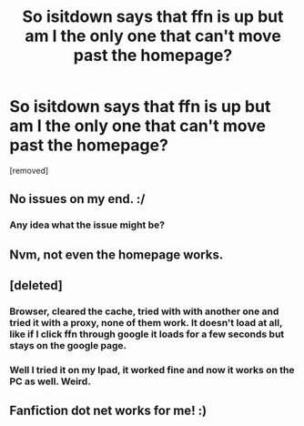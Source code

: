 #+TITLE: So isitdown says that ffn is up but am I the only one that can't move past the homepage?

* So isitdown says that ffn is up but am I the only one that can't move past the homepage?
:PROPERTIES:
:Author: Bisaster
:Score: 3
:DateUnix: 1520017968.0
:DateShort: 2018-Mar-02
:END:
[removed]


** No issues on my end. :/
:PROPERTIES:
:Author: moomoogoat
:Score: 2
:DateUnix: 1520018218.0
:DateShort: 2018-Mar-02
:END:

*** Any idea what the issue might be?
:PROPERTIES:
:Author: Bisaster
:Score: 1
:DateUnix: 1520018305.0
:DateShort: 2018-Mar-02
:END:


** Nvm, not even the homepage works.
:PROPERTIES:
:Author: Bisaster
:Score: 1
:DateUnix: 1520018424.0
:DateShort: 2018-Mar-02
:END:


** [deleted]
:PROPERTIES:
:Score: 1
:DateUnix: 1520018773.0
:DateShort: 2018-Mar-02
:END:

*** Browser, cleared the cache, tried with with another one and tried it with a proxy, none of them work. It doesn't load at all, like if I click ffn through google it loads for a few seconds but stays on the google page.
:PROPERTIES:
:Author: Bisaster
:Score: 1
:DateUnix: 1520019664.0
:DateShort: 2018-Mar-02
:END:


*** Well I tried it on my Ipad, it worked fine and now it works on the PC as well. Weird.
:PROPERTIES:
:Author: Bisaster
:Score: 1
:DateUnix: 1520019911.0
:DateShort: 2018-Mar-02
:END:


** Fanfiction dot net works for me! :)
:PROPERTIES:
:Score: 1
:DateUnix: 1520035721.0
:DateShort: 2018-Mar-03
:END:
